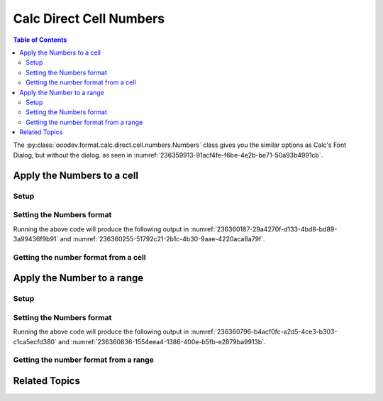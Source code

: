 .. _help_calc_format_direct_cell_numbers:

Calc Direct Cell Numbers
========================

.. contents:: Table of Contents
    :local:
    :backlinks: none
    :depth: 2

The :py:class:`ooodev.format.calc.direct.cell.numbers.Numbers` class gives you the similar options
as Calc's Font Dialog, but without the dialog. as seen in :numref:`236359913-91acf4fe-f6be-4e2b-be71-50a93b4991cb`.

.. cssclass:: screen_shot

    .. _236359913-91acf4fe-f6be-4e2b-be71-50a93b4991cb:

    .. figure:: https://user-images.githubusercontent.com/4193389/236359913-91acf4fe-f6be-4e2b-be71-50a93b4991cb.png
        :alt: Calc Format Cell dialog Numbers
        :figclass: align-center
        :width: 450px

        Calc Format Cell dialog Numbers


Apply the Numbers to a cell
---------------------------

Setup
^^^^^

.. tabs::

    .. code-tab:: python
        :emphasize-lines: 17,18

        import uno
        from ooodev.office.calc import Calc
        from ooodev.utils.gui import GUI
        from ooodev.utils.lo import Lo
        from ooodev.format.calc.direct.cell.numbers import Numbers
        from ooodev.format.calc.direct.cell.numbers import NumberFormatEnum, NumberFormatIndexEnum

        def main() -> int:
            with Lo.Loader(connector=Lo.ConnectSocket()):
                doc = Calc.create_doc()
                sheet = Calc.get_sheet()
                GUI.set_visible(True, doc)
                Lo.delay(500)
                Calc.zoom_value(doc, 400)

                cell = Calc.get_cell(sheet=sheet, cell_name="A1")
                num_style = Numbers(num_format_index=NumberFormatIndexEnum.CURRENCY_1000DEC2_RED)
                Calc.set_val(value=-123.0, cell=cell, styles=[num_style])

                f_style = Numbers.from_obj(cell)
                assert f_style is not None

                Lo.delay(1_000)
                Lo.close_doc(doc)
            return 0


        if __name__ == "__main__":
            SystemExit(main())

    .. only:: html

        .. cssclass:: tab-none

            .. group-tab:: None

Setting the Numbers format
^^^^^^^^^^^^^^^^^^^^^^^^^^

.. tabs::

    .. code-tab:: python

        num_style = Numbers(num_format_index=NumberFormatIndexEnum.CURRENCY_1000DEC2_RED)
        Calc.set_val(value=-123.0, cell=cell, styles=[num_style])

    .. only:: html

        .. cssclass:: tab-none

            .. group-tab:: None

Running the above code will produce the following output in :numref:`236360187-29a4270f-d133-4bd8-bd89-3a99436f9b91` and :numref:`236360255-51792c21-2b1c-4b30-9aae-4220aca8a79f`.

.. cssclass:: screen_shot

    .. _236360187-29a4270f-d133-4bd8-bd89-3a99436f9b91:

    .. figure:: https://user-images.githubusercontent.com/4193389/236360187-29a4270f-d133-4bd8-bd89-3a99436f9b91.png
        :alt: Calc Cell
        :figclass: align-center
        :width: 520px

        Calc Cell

    .. _236360255-51792c21-2b1c-4b30-9aae-4220aca8a79f:

    .. figure:: https://user-images.githubusercontent.com/4193389/236360255-51792c21-2b1c-4b30-9aae-4220aca8a79f.png
        :alt: Calc Format Cell dialog Number Format set
        :figclass: align-center
        :width: 450px

        Calc Format Cell dialog Number Format set


Getting the number format from a cell
^^^^^^^^^^^^^^^^^^^^^^^^^^^^^^^^^^^^^

.. tabs::

    .. code-tab:: python

        # ... other code

        f_style = Numbers.from_obj(cell)
        assert f_style is not None

    .. only:: html

        .. cssclass:: tab-none

            .. group-tab:: None

Apply the Number to a range
---------------------------

Setup
^^^^^

.. tabs::

    .. code-tab:: python
        :emphasize-lines: 19, 20

        import uno
        from ooodev.office.calc import Calc
        from ooodev.utils.gui import GUI
        from ooodev.utils.lo import Lo
        from ooodev.format.calc.direct.cell.numbers import Numbers

        def main() -> int:
            with Lo.Loader(connector=Lo.ConnectSocket()):
                doc = Calc.create_doc()
                sheet = Calc.get_sheet()
                GUI.set_visible(True, doc)
                Lo.delay(500)
                Calc.zoom_value(doc, 400)

                Calc.set_val(value=0.000000034, sheet=sheet, cell_name="A1")
                Calc.set_val(value=0.000000013, sheet=sheet, cell_name="B1")
                rng = Calc.get_cell_range(sheet=sheet, range_name="A1:B1")

                num_style = Numbers().scientific
                num_style.apply(rng)

                f_style = Numbers.from_obj(rng)
                assert f_style is not None

                Lo.delay(1_000)
                Lo.close_doc(doc)
            return 0


        if __name__ == "__main__":
            SystemExit(main())

    .. only:: html

        .. cssclass:: tab-none

            .. group-tab:: None

Setting the Numbers format
^^^^^^^^^^^^^^^^^^^^^^^^^^

.. tabs::

    .. code-tab:: python
    

        # ... other code
        num_style = Numbers().scientific
        num_style.apply(rng)

    .. only:: html

        .. cssclass:: tab-none

            .. group-tab:: None

Running the above code will produce the following output in :numref:`236360796-b4acf0fc-a2d5-4ce3-b303-c1ca5ecfd380` and :numref:`236360836-1554eea4-1386-400e-b5fb-e2879ba9913b`.

.. cssclass:: screen_shot

    .. _236360796-b4acf0fc-a2d5-4ce3-b303-c1ca5ecfd380:

    .. figure:: https://user-images.githubusercontent.com/4193389/236360796-b4acf0fc-a2d5-4ce3-b303-c1ca5ecfd380.png
        :alt: Calc Cell
        :figclass: align-center
        :width: 520px

        Calc Cell

    .. _236360836-1554eea4-1386-400e-b5fb-e2879ba9913b:

    .. figure:: https://user-images.githubusercontent.com/4193389/236360836-1554eea4-1386-400e-b5fb-e2879ba9913b.png
        :alt: Calc Format Cell dialog Number Format set
        :figclass: align-center
        :width: 450px

        Calc Format Cell dialog Number Format set


Getting the number format from a range
^^^^^^^^^^^^^^^^^^^^^^^^^^^^^^^^^^^^^^

.. tabs::

    .. code-tab:: python

        # ... other code

        f_style = Numbers.from_obj(rng)
        assert f_style is not None

    .. only:: html

        .. cssclass:: tab-none

            .. group-tab:: None

Related Topics
--------------

.. seealso::

    .. cssclass:: ul-list

        - :ref:`help_format_format_kinds`
        - :ref:`help_format_coding_style`
        - :py:class:`~ooodev.utils.gui.GUI`
        - :py:class:`~ooodev.utils.lo.Lo`
        - :py:meth:`Calc.get_cell_range() <ooodev.office.calc.Calc.get_cell_range>`
        - :py:meth:`Calc.get_cell() <ooodev.office.calc.Calc.get_cell>`